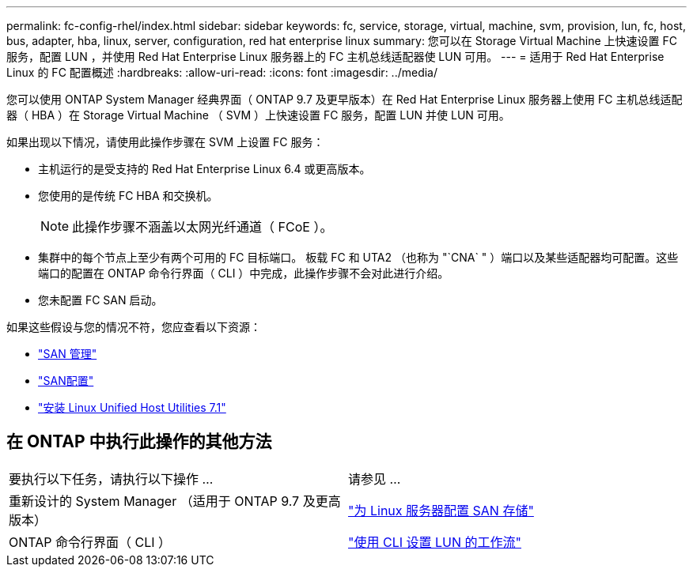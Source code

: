 ---
permalink: fc-config-rhel/index.html 
sidebar: sidebar 
keywords: fc, service, storage, virtual, machine, svm, provision, lun, fc, host, bus, adapter, hba, linux, server, configuration, red hat enterprise linux 
summary: 您可以在 Storage Virtual Machine 上快速设置 FC 服务，配置 LUN ，并使用 Red Hat Enterprise Linux 服务器上的 FC 主机总线适配器使 LUN 可用。 
---
= 适用于 Red Hat Enterprise Linux 的 FC 配置概述
:hardbreaks:
:allow-uri-read: 
:icons: font
:imagesdir: ../media/


[role="lead"]
您可以使用 ONTAP System Manager 经典界面（ ONTAP 9.7 及更早版本）在 Red Hat Enterprise Linux 服务器上使用 FC 主机总线适配器（ HBA ）在 Storage Virtual Machine （ SVM ）上快速设置 FC 服务，配置 LUN 并使 LUN 可用。

如果出现以下情况，请使用此操作步骤在 SVM 上设置 FC 服务：

* 主机运行的是受支持的 Red Hat Enterprise Linux 6.4 或更高版本。
* 您使用的是传统 FC HBA 和交换机。
+

NOTE: 此操作步骤不涵盖以太网光纤通道（ FCoE ）。

* 集群中的每个节点上至少有两个可用的 FC 目标端口。
板载 FC 和 UTA2 （也称为 "`CNA` " ）端口以及某些适配器均可配置。这些端口的配置在 ONTAP 命令行界面（ CLI ）中完成，此操作步骤不会对此进行介绍。
* 您未配置 FC SAN 启动。


如果这些假设与您的情况不符，您应查看以下资源：

* https://docs.netapp.com/us-en/ontap/san-admin/index.html["SAN 管理"^]
* https://docs.netapp.com/us-en/ontap/san-config/index.html["SAN配置"^]
* https://docs.netapp.com/us-en/ontap-sanhost/hu_luhu_71.html["安装 Linux Unified Host Utilities 7.1"^]




== 在 ONTAP 中执行此操作的其他方法

|===


| 要执行以下任务，请执行以下操作 ... | 请参见 ... 


| 重新设计的 System Manager （适用于 ONTAP 9.7 及更高版本） | link:https://docs.netapp.com/us-en/ontap/task_san_provision_linux.html["为 Linux 服务器配置 SAN 存储"^] 


| ONTAP 命令行界面（ CLI ） | link:https://docs.netapp.com/us-en/ontap/san-admin/lun-setup-workflow-concept.html["使用 CLI 设置 LUN 的工作流"^] 
|===